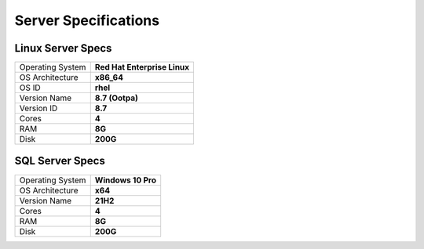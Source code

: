 Server Specifications
==================================================

Linux Server Specs
-----------------
+------------------+------------------------------+
| Operating System | **Red Hat Enterprise Linux** |
+------------------+------------------------------+
| OS Architecture  | **x86_64**                   |
+------------------+------------------------------+
| OS ID            | **rhel**                     |
+------------------+------------------------------+
| Version Name     | **8.7 (Ootpa)**              |
+------------------+------------------------------+
| Version ID       | **8.7**                      |
+------------------+------------------------------+
| Cores            | **4**                        |
+------------------+------------------------------+
| RAM              | **8G**                       |
+------------------+------------------------------+
| Disk             | **200G**                     |
+------------------+------------------------------+


SQL Server Specs
--------------------------

+------------------+--------------------+
| Operating System | **Windows 10 Pro** |
+------------------+--------------------+
| OS Architecture  | **x64**            |
+------------------+--------------------+
| Version Name     | **21H2**           |
+------------------+--------------------+
| Cores            | **4**              |
+------------------+--------------------+
| RAM              | **8G**             |
+------------------+--------------------+
| Disk             | **200G**           |
+------------------+--------------------+

